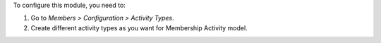 To configure this module, you need to:

#. Go to *Members > Configuration > Activity Types*.
#. Create different activity types as you want for Membership Activity model.
